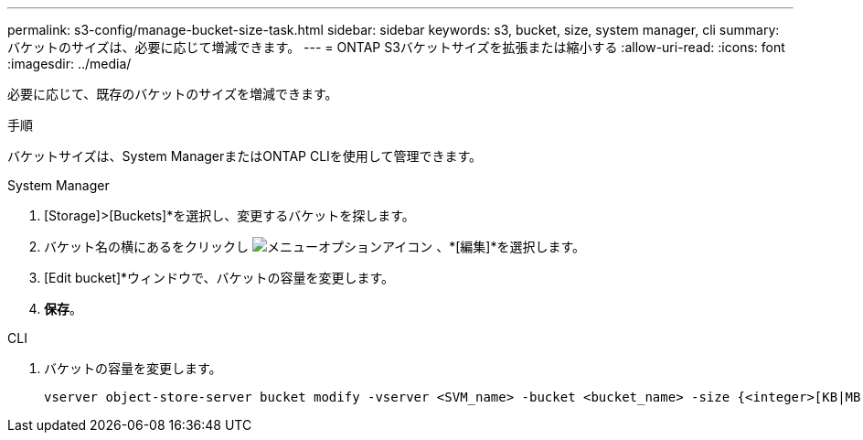 ---
permalink: s3-config/manage-bucket-size-task.html 
sidebar: sidebar 
keywords: s3, bucket, size, system manager, cli 
summary: バケットのサイズは、必要に応じて増減できます。 
---
= ONTAP S3バケットサイズを拡張または縮小する
:allow-uri-read: 
:icons: font
:imagesdir: ../media/


[role="lead"]
必要に応じて、既存のバケットのサイズを増減できます。

.手順
バケットサイズは、System ManagerまたはONTAP CLIを使用して管理できます。

[role="tabbed-block"]
====
.System Manager
--
. [Storage]>[Buckets]*を選択し、変更するバケットを探します。
. バケット名の横にあるをクリックし image:icon_kabob.gif["メニューオプションアイコン"] 、*[編集]*を選択します。
. [Edit bucket]*ウィンドウで、バケットの容量を変更します。
. *保存*。


--
.CLI
--
. バケットの容量を変更します。
+
[source, cli]
----
vserver object-store-server bucket modify -vserver <SVM_name> -bucket <bucket_name> -size {<integer>[KB|MB|GB|TB|PB]}
----


--
====